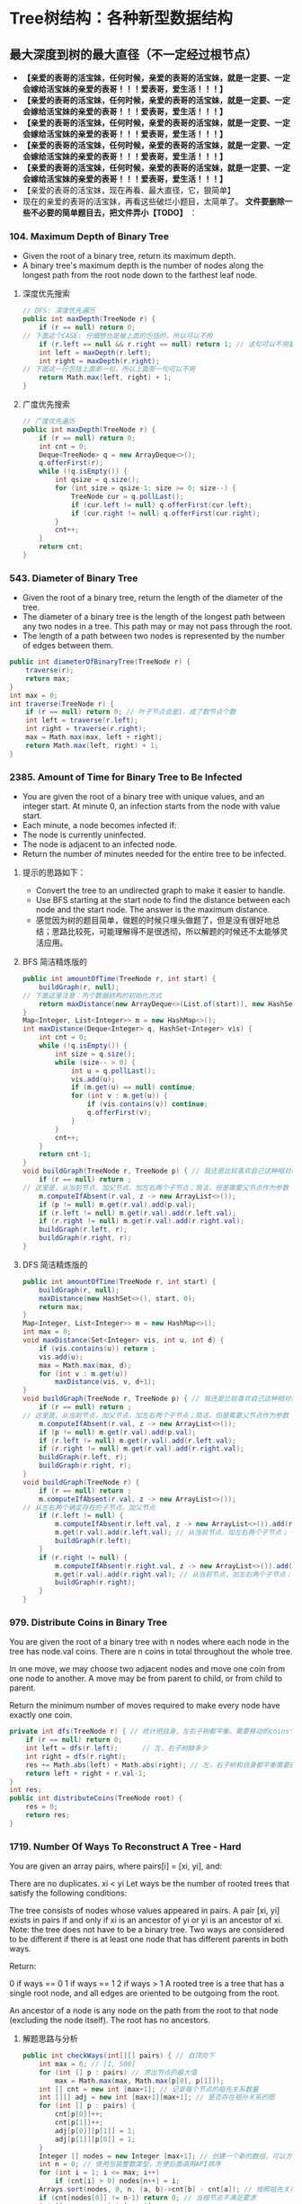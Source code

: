 #+latex_class: book
#+author: deepwaterooo
 
* Tree树结构：各种新型数据结构
** 最大深度到树的最大直径（不一定经过根节点）
- *【亲爱的表哥的活宝妹，任何时候，亲爱的表哥的活宝妹，就是一定要、一定会嫁给活宝妹的亲爱的表哥！！！爱表哥，爱生活！！！】*
- *【亲爱的表哥的活宝妹，任何时候，亲爱的表哥的活宝妹，就是一定要、一定会嫁给活宝妹的亲爱的表哥！！！爱表哥，爱生活！！！】*
- *【亲爱的表哥的活宝妹，任何时候，亲爱的表哥的活宝妹，就是一定要、一定会嫁给活宝妹的亲爱的表哥！！！爱表哥，爱生活！！！】*
- *【亲爱的表哥的活宝妹，任何时候，亲爱的表哥的活宝妹，就是一定要、一定会嫁给活宝妹的亲爱的表哥！！！爱表哥，爱生活！！！】*
- *【亲爱的表哥的活宝妹，任何时候，亲爱的表哥的活宝妹，就是一定要、一定会嫁给活宝妹的亲爱的表哥！！！爱表哥，爱生活！！！】*
- 【亲爱的表哥的活宝妹，现在再看、最大直径，它，狠简单】
- 现在的亲爱的表哥的活宝妹，再看这些破烂小题目，太简单了。 *文件要删除一些不必要的简单题目去，把文件弄小【TODO】* ：
*** 104. Maximum Depth of Binary Tree
- Given the root of a binary tree, return its maximum depth.
- A binary tree's maximum depth is the number of nodes along the longest path from the root node down to the farthest leaf node.
**** 深度优先搜索
#+BEGIN_SRC csharp
// DFS: 深度优先遍历        
public int maxDepth(TreeNode r) {
    if (r == null) return 0;
// 下面这个CASE: 仔细想也是被上面的包括的，所以可以不用
    if (r.left == null && r.right == null) return 1; // 这句可以不用要
    int left = maxDepth(r.left);
    int right = maxDepth(r.right);
// 下面这一行包括上面那一句，所以上面那一句可以不用
    return Math.max(left, right) + 1; 
}
#+END_SRC 
**** 广度优先搜索
#+BEGIN_SRC csharp
// 广度优先遍历
public int maxDepth(TreeNode r) {
    if (r == null) return 0;
    int cnt = 0;
    Deque<TreeNode> q = new ArrayDeque<>();
    q.offerFirst(r);
    while (!q.isEmpty()) {
        int qsize = q.size();
        for (int size = qsize-1; size >= 0; size--) {
            TreeNode cur = q.pollLast();
            if (cur.left != null) q.offerFirst(cur.left);
            if (cur.right != null) q.offerFirst(cur.right);
        }
        cnt++;
    }
    return cnt;
}
#+END_SRC 
*** 543. Diameter of Binary Tree
- Given the root of a binary tree, return the length of the diameter of the tree.
- The diameter of a binary tree is the length of the longest path between any two nodes in a tree. This path may or may not pass through the root.
- The length of a path between two nodes is represented by the number of edges between them.
#+BEGIN_SRC csharp
public int diameterOfBinaryTree(TreeNode r) {
    traverse(r);
    return max;
}
int max = 0;
int traverse(TreeNode r) {
    if (r == null) return 0; // 叶子节点会是1，成了数节点个数
    int left = traverse(r.left);
    int right = traverse(r.right);
    max = Math.max(max, left + right);
    return Math.max(left, right) + 1;
}
#+END_SRC 
*** 2385. Amount of Time for Binary Tree to Be Infected
- You are given the root of a binary tree with unique values, and an integer start. At minute 0, an infection starts from the node with value start.
- Each minute, a node becomes infected if:
- The node is currently uninfected.
- The node is adjacent to an infected node.
- Return the number of minutes needed for the entire tree to be infected.
**** 提示的思路如下： 
- Convert the tree to an undirected graph to make it easier to handle.
- Use BFS starting at the start node to find the distance between each node and the start node. The answer is the maximum distance.
- 感觉因为树的题目简单，做题的时候只埋头做题了，但是没有很好地总结；思路比较死，可能理解得不是很透彻，所以解题的时候还不太能够灵活应用。
**** BFS 简洁精炼版的
#+BEGIN_SRC csharp
public int amountOfTime(TreeNode r, int start) {
    buildGraph(r, null);
// 下面这里注意：丙个数据结构的初始化方式
    return maxDistance(new ArrayDeque<>(List.of(start)), new HashSet<>(Set.of(start)));
}
Map<Integer, List<Integer>> m = new HashMap<>();
int maxDistance(Deque<Integer> q, HashSet<Integer> vis) {
    int cnt = 0;
    while (!q.isEmpty()) {
        int size = q.size();
        while (size-- > 0) {
            int u = q.pollLast();
            vis.add(u);
            if (m.get(u) == null) continue;
            for (int v : m.get(u)) {
                if (vis.contains(v)) continue;
                q.offerFirst(v);
            }
        }
        cnt++;
    }
    return cnt-1; 
}
void buildGraph(TreeNode r, TreeNode p) { // 我还是比较喜欢自己这种相对简洁的方法
    if (r == null) return ;
// 这里是，从当前节点，加父节点，加左右两个子节点；简洁，但是需要父节点作为参数            
    m.computeIfAbsent(r.val, z -> new ArrayList<>());
    if (p != null) m.get(r.val).add(p.val);
    if (r.left != null) m.get(r.val).add(r.left.val);
    if (r.right != null) m.get(r.val).add(r.right.val);
    buildGraph(r.left, r);
    buildGraph(r.right, r);
}
#+END_SRC 
**** DFS 简洁精炼版的

#+BEGIN_SRC csharp
public int amountOfTime(TreeNode r, int start) {
    buildGraph(r, null);
    maxDistance(new HashSet<>(), start, 0);
    return max;
}
Map<Integer, List<Integer>> m = new HashMap<>();
int max = 0;
void maxDistance(Set<Integer> vis, int u, int d) {
    if (vis.contains(u)) return ;
    vis.add(u);
    max = Math.max(max, d);
    for (int v : m.get(u))
        maxDistance(vis, v, d+1);
}
void buildGraph(TreeNode r, TreeNode p) { // 我还是比较喜欢自己这种相对简洁的方法
    if (r == null) return ;
// 这里是，从当前节点，加父节点，加左右两个子节点；简洁，但是需要父节点作为参数            
    m.computeIfAbsent(r.val, z -> new ArrayList<>());
    if (p != null) m.get(r.val).add(p.val);
    if (r.left != null) m.get(r.val).add(r.left.val);
    if (r.right != null) m.get(r.val).add(r.right.val);
    buildGraph(r.left, r);
    buildGraph(r.right, r);
}
void buildGraph(TreeNode r) {
    if (r == null) return ;
    m.computeIfAbsent(r.val, z -> new ArrayList<>());
// 从左右两个确定存在的子节点，加父节点
    if (r.left != null) {
        m.computeIfAbsent(r.left.val, z -> new ArrayList<>()).add(r.val);
        m.get(r.val).add(r.left.val); // 从当前节点，加左右两个子节点；
        buildGraph(r.left);
    }
    if (r.right != null) {
        m.computeIfAbsent(r.right.val, z -> new ArrayList<>()).add(r.val);
        m.get(r.val).add(r.right.val); // 从当前节点，加左右两个子节点；
        buildGraph(r.right);
    }
}
#+END_SRC 

*** 979. Distribute Coins in Binary Tree
You are given the root of a binary tree with n nodes where each node in the tree has node.val coins. There are n coins in total throughout the whole tree.

In one move, we may choose two adjacent nodes and move one coin from one node to another. A move may be from parent to child, or from child to parent.

Return the minimum number of moves required to make every node have exactly one coin.
#+BEGIN_SRC csharp
private int dfs(TreeNode r) { // 统计把自身，左右子树都平衡，需要移动的coins个数
    if (r == null) return 0;
    int left = dfs(r.left);      // 左、右子树缺多少
    int right = dfs(r.right);
    res += Math.abs(left) + Math.abs(right); // 左，右子树和自身都平衡需要的移动数
    return left + right + r.val-1;
}
int res;
public int distributeCoins(TreeNode root) {
    res = 0;
    return res;
}
#+END_SRC

*** 1719. Number Of Ways To Reconstruct A Tree - Hard
You are given an array pairs, where pairs[i] = [xi, yi], and:

There are no duplicates.
xi < yi
Let ways be the number of rooted trees that satisfy the following conditions:

The tree consists of nodes whose values appeared in pairs.
A pair [xi, yi] exists in pairs if and only if xi is an ancestor of yi or yi is an ancestor of xi.
Note: the tree does not have to be a binary tree.
Two ways are considered to be different if there is at least one node that has different parents in both ways.

Return:

0 if ways == 0
1 if ways == 1
2 if ways > 1
A rooted tree is a tree that has a single root node, and all edges are oriented to be outgoing from the root.

An ancestor of a node is any node on the path from the root to that node (excluding the node itself). The root has no ancestors.
**** 解题思路与分析
     #+BEGIN_SRC csharp
public int checkWays(int[][] pairs) { // 自顶向下
    int max = 0; // [1, 500]
    for (int [] p : pairs) // 求出节点的最大值
        max = Math.max(max, Math.max(p[0], p[1]));
    int [] cnt = new int [max+1]; // 记录每个节点的祖先关系数量
    int [][] adj = new int [max+1][max+1]; // 是否存在祖孙关系的图
    for (int [] p : pairs) {
        cnt[p[0]]++;
        cnt[p[1]]++;
        adj[p[0]][p[1]] = 1;
        adj[p[1]][p[0]] = 1;
    }
    Integer [] nodes = new Integer [max+1]; // 创建一个新的数组，可以方便后面的按祖先关系数量大小将节点排序，和将零散的节点集中到前面。
    int n = 0; // 使用包装整数类型，方便后面调用API排序
    for (int i = 1; i <= max; i++) 
        if (cnt[i] > 0) nodes[n++] = i;
    Arrays.sort(nodes, 0, n, (a, b)->cnt[b] - cnt[a]); // 按照祖先关系数量从大到小排序
    if (cnt[nodes[0]] != n-1) return 0; // 当根节点不满足要求
    int [] par = new int [max+1];
    int [][] allPar = new int [max+1][max+1];
    for (int i = 0; i < n; i++) 
        for (int j = i-1; j >= 0; j--) 
            if (adj[nodes[i]][nodes[j]] == 1) {
                par[nodes[i]] = nodes[j]; // 记录父节点
                for (int f = nodes[j]; f != 0; f = par[f]) // 自底向上： 向祖先节点遍历, 记录祖先节点，循环遍历直到根节点
                    allPar[nodes[i]][f] = 1;
                break; // 父节点只有一个，已经找到一个合法父节点，并且更新了所有的父节点，就可以不用再遍历了
            }
    int ans = 1;
    for (int i = 1; i <= max; i++)
        for (int j = i+1; j <= max; j++) {
            if (adj[i][j] == 1 && cnt[i] == cnt[j]) ans = 2; // 可以调换位置，有多个解
            if (adj[i][j] != (allPar[i][j] | allPar[j][i]))
                return 0; // 有冲突，无解，出现在已经记录了当前节点和祖先节点的关系，但是pairs中没有该关系
        }
    return ans;
}
     #+END_SRC
**** 解题思路与分析: dfs: 这个方法好慢
     #+BEGIN_SRC csharp
public int checkWays(int[][] pairs) { // 这个方法好慢
    for (int [] p : pairs) {
        adj.computeIfAbsent(p[0], z -> new HashSet<>()).add(p[1]);
        adj.computeIfAbsent(p[1], z -> new HashSet<>()).add(p[0]);
    }
    return helper(adj.keySet());
}
Map<Integer, Set<Integer>> adj = new HashMap<>();
int helper(Set<Integer> nodes) {
    Map<Integer, List<Integer>> lenMap = new HashMap<>();
    for (Integer v : nodes) 
        lenMap.computeIfAbsent(adj.get(v).size(), z -> new ArrayList<>()).add(v);
    if (!lenMap.containsKey(nodes.size()-1)) return 0; // 不存在合法的根节点
    Integer root = lenMap.get(nodes.size()-1).get(0);  // 这个任命为根的节点是否带有随机性？：lenMap里key为nodes.size()-1的值应该只有一个
    for (Integer v : adj.get(root)) // 因为需要dfs自顶向下深度遍历，这些东西需要移掉
        adj.get(v).remove(root);
    Set<Integer> vis = new HashSet<>();
    Set<Set<Integer>> group = new HashSet<>(); // 以每个节点作为根节点的子树子节点集合
    for (Integer v : nodes)
        if (!v.equals(root) && !vis.contains(v)) {
            Set<Integer> cur = new HashSet<>();
            dfs(vis, v, cur);
            group.add(cur);
        }
    int ans = lenMap.get(nodes.size()-1).size() > 1 ? 2 : 1; // 如果根节点不止不一个，就可能有并行答案
    for (Set<Integer> g : group) { // 自顶向下：遍历根节点下每个节点的建树是否合法、是否唯一
        int tmp = helper(g);
        if (tmp == 0) return 0; // 不存在合法的根节点
        if (tmp == 2) ans = 2;
    }
    return ans;
}
private void dfs(Set<Integer> vis, int node, Set<Integer> cur) {
    vis.add(node);
    cur.add(node);
    for (int next : adj.get(node)) 
        if (!vis.contains(next))
            dfs(vis, next, cur);
}
     #+END_SRC
**** 解题思路与分析
     #+BEGIN_SRC csharp
public int checkWays(int [][] pairs) {
    Map<Integer, Integer> cnt = new HashMap<>(); // 统计结点对中各个结点出现的次数
    Map<Integer, List<Integer>> adj = new HashMap<>();
    for (int [] pair : pairs) {
        int from = pair[0], to = pair[1];
        cnt.put(from, cnt.getOrDefault(from, 0) + 1);
        cnt.put(to, cnt.getOrDefault(to, 0) + 1);
        adj.computeIfAbsent(from, x -> new ArrayList<>()).add(to);
        adj.computeIfAbsent(to, x -> new ArrayList<>()).add(from);
    }
    List<Integer> list = new ArrayList<>(cnt.keySet()); // list of ori nodes 将结点对中的结点存储在List集合中
    list.sort((a, b) -> cnt.get(b) - cnt.get(a)); // 对list集合进行排序
    // pairs中给出了树中所有具有祖孙关系的结点对，很显然，根节点是其他所有结点的祖先
    // 所以根结点在pairs出现的次数应该为为总结点数-1，找不到符合这个关系的结点，那就不符合题目中构树的要求
    if (cnt.get(list.get(0)) != list.size() - 1) return 0;
    // 判断已排序后的结点集合是否有两个结点具有相同出现次数，如果存在，那么这两个结点可以互换，即为两颗树
    int ans = 1;
    for (int [] p : pairs) 
        if (cnt.get(p[0]).equals(cnt.get(p[1]))) {
            ans = 2;
            break;
        }
    // 将所有结点的父结点置为出现结点最多的结点，即根结点
    // 在没有确定除根结点之外的其它结点真正父结点之前，根结点就是它们的祖先
    Map<Integer, Integer> farMap = new HashMap<>();
    Set<Integer> set = new HashSet<>(); // 存储所有父结点
    set.add(list.get(0));
    for (Integer i : list) // 
        farMap.put(i, list.get(0));
    // 处理除最大结点数外，按着构树规则处理其它结点
    for (int i = 1; i < list.size(); ++i) {
        for (Integer s : adj.get(list.get(i))) 
            // 判断当前结点是否为父结点
            if (!set.contains(s)) {
                // 如果s不是父结点，那么就是当前list.get(i)结点的子结点
                // 在没有更新父结点之前，s的父结点和list.get(i)的父结点是相同的(父子在一条链上)
                // 如果父结点不相同，可以理解为s的父结点list.get(i)有多个父结点，显然是不合理的
                //  同样也可以把树理解为图，除根结点之外，所有结点的入度都为1，而上边的情况表示存在一个入度为2的结点
                // 明显与树的构建原理相悖
                if (farMap.get(s) != farMap.get(list.get(i)))
                    return 0;
                farMap.put(s, list.get(i));
            }
        set.add(list.get(i));
    }
    return ans;
}
#+END_SRC
*** 1766. Tree of Coprimes - Hard
There is a tree (i.e., a connected, undirected graph that has no cycles) consisting of n nodes numbered from 0 to n - 1 and exactly n - 1 edges. Each node has a value associated with it, and the root of the tree is node 0.

To represent this tree, you are given an integer array nums and a 2D array edges. Each nums[i] represents the ith node's value, and each edges[j] = [uj, vj] represents an edge between nodes uj and vj in the tree.

Two values x and y are coprime if gcd(x, y) == 1 where gcd(x, y) is the greatest common divisor of x and y.

An ancestor of a node i is any other node on the shortest path from node i to the root. A node is not considered an ancestor of itself.

Return an array ans of size n, where ans[i] is the closest ancestor to node i such that nums[i] and nums[ans[i]] are coprime, or -1 if there is no such ancestor.
**** 解题思路与分析

- 切入点和解题思路
  - 如果用蛮力检查一个节点的所有的祖先节点，那么，一个节点的祖先节点最多能有 n-1n−1 个，显然会超时的。
  - 一个重要的切入点是： \text{nums}[i] \leq 50nums[i]≤50。我们不妨换一种思路：从节点的值 xx 出发，枚举满足 1 \leq y \leq 501≤y≤50 且 \gcd(x,y) = 1gcd(x,y)=1 的 yy，并对每个 yy 找出离着节点 ii 最近的点，最后再在这些点中求出离着当前点最近的点即可。这样只需检查 5050 次即可。
  - 那么，如何对于任一数字 yy，找出离当前节点 ii 最近的祖先节点呢？首先可以想到的是，离着节点 ii 最近的满足条件的祖先节点，也是这些点中 最深 的。我们不妨对每个数字 1 \sim 501∼50 维护一个栈，并采用 dfs 的思路。每当我们要遍历下一个节点时，就把当前节点的编号 （\text{node}node）和节点的深度（\text{level}level）push 到 当前节点的值 （xx） 对应的栈中。这样，栈顶就是数字 xx 的、最深 的节点，也是我们之后需要的关于数字 xx 的 最近 的节点。此外，要记得 dfs 完成后要将之前 push 进去的元素 pop 出来。
- 解题思路
  - 1、邻接表建立，表示每个节点关联的节点
  - 2、准备50个栈，以每个节点的数据值为基准，栈内存储的数据为当前数据值对应的层数及节点i标识
  - 3、遍历到某个节点时，以当前节点为基准，满足gcd条件并且层数最深的为最优解，也就是最近公共祖先节点
  - 4、满足gcd条件可能存在多个节点的数据值，遍历可能的数据值里面，离节点i最近的，通过level来识别；这里需要识别数值和level两重条件
  - 5、为啥取栈顶的元素呢，因为我们压栈的时候，level最大的总是在栈顶的，而这里只需要相同数值里面level最大的即可，因为每轮遍历实际是从根节点到当前节点的，所以计算当前节点时，stack里存储的应该是所有的祖先节点，只需要在所有祖先节点里面取最近的即可

     #+BEGIN_SRC csharp
public int[] getCoprimes(int[] a, int[][] edges) {
    cop = new boolean [51][51];
    for (int i = 1; i < 51; i++) 
        for (int j = 1; j < 51; j++) 
            if (!cop[i][j] && gcd(i, j) == 1) {
                cop[i][j] = true;
                cop[j][i] = true;
            }
    int n = a.length;
    li = new ArrayList[n];
    for (int i = 0; i < n; i++) li[i] = new ArrayList<>();
    for (int [] e : edges) {
        li[e[0]].add(e[1]);
        li[e[1]].add(e[0]);
    }
    ans = new int [n];
    for (int i = 0; i < 51; i++) 
        st[i] = new ArrayDeque<>();
    dfs(0, -1, 0, a);
    return ans;
}
List<Integer>[] li;
ArrayDeque<int []> [] st = new ArrayDeque[51];
boolean [][] cop;
int [] ans;
void dfs(int node, int pre, int level, int [] a) {
    int re = -1, lev = -1;
    for (int i = 1; i < 51; i++) 
        if (st[i].size() > 0 && st[i].peekLast()[0] > lev && cop[i][a[node]]) {
            re = st[i].peekLast()[1];
            lev = st[i].peekLast()[0];
        }
    ans[node] = re;
    for (int next : li[node]) {
        if (next != pre) {
            st[a[node]].offerLast(new int [] {level, node});
            dfs(next, node, level + 1, a);
            st[a[node]].pollLast();
        }
    }
}
int gcd(int x, int y) {
    if (y == 0) return x;
    return gcd(y, x % y);
}
     #+END_SRC
*** 1028. Recover a Tree From Preorder Traversal: 栈 + 迭代，递归 - Hard
We run a preorder depth-first search (DFS) on the root of a binary tree.

At each node in this traversal, we output D dashes (where D is the depth of this node), then we output the value of this node.  If the depth of a node is D, the depth of its immediate child is D + 1.  The depth of the root node is 0.

If a node has only one child, that child is guaranteed to be the left child.

Given the output traversal of this traversal, recover the tree and return its root.
**** 解题思路与分析: 栈 + 迭代
     #+BEGIN_SRC csharp
public TreeNode recoverFromPreorder(String t) {
    Deque<TreeNode> st = new LinkedList<TreeNode>();
    char [] s = t.toCharArray();
    int n = t.length();
    int idx = 0;
    while (idx < n) {
        int lvl = 0;
        while (s[idx] == '-') {
            ++lvl;
            ++idx;
        }
        int val = 0;
        while (idx < n && Character.isDigit(s[idx])) {
            val = val * 10 + (s[idx] - '0');
            ++idx;
        }
        TreeNode node = new TreeNode(val);
        if (lvl == st.size()) {
            if (!st.isEmpty()) 
                st.peekLast().left = node;
        } else {
            while (lvl != st.size()) 
                st.pollLast();
            st.peekLast().right = node;
        }
        st.offerLast(node);
    }
    while (st.size() > 1) st.pollLast();
    return st.peekLast();
}
     #+END_SRC
**** 解题思路与分析: 递归

虽然博主最开始想的递归方法不太容易实现，但其实这道题也是可以用递归来做的，这里我们需要一个全局变量 cur，表示当前遍历字符串S的位置，递归函数还要传递个当前的深度 level。在递归函数中，首先还是要提取短杠的个数，但是这里有个很 tricky 的地方，我们在统计短杠个数的时候，不能更新 cur，因为 cur 是个全局变量，当统计出来的短杠个数跟当前的深度不相同，就不能再继续处理了，如果此时更新了 cur，而没有正确的复原的话，就会出错。博主成功入坑，检查了好久才找出原因。当短杠个数跟当前深度相同时，我们继续提取出结点值，然后新建出结点，对下一层分别调用递归函数赋给新建结点的左右子结点，最后返回该新建结点即可

     #+BEGIN_SRC csharp
private int idx = 0; // 遍历S的全局指针
public TreeNode recoverFromPreorder(String S) {
    if (S.isEmpty()) return null;
    return buildBinaryTree(S.toCharArray(), 0);
}
public TreeNode buildBinaryTree(char[] ss, int depth) {
    // 判定当前节点是否是null
    if (idx + depth >= ss.length || isNullPointer(ss, depth)) return null;
    idx += depth; // idx指针跳过depth个'-'，指向下一个节点的开始位置
    // 左右子树递归
    TreeNode root = new TreeNode(getValue(ss));
    root.left = buildBinaryTree(ss, depth + 1);
    root.right = buildBinaryTree(ss, depth + 1);
    // 返回当前节点
    return root;
}
// 获取当前节点的val值，由于可能有多位，需要遍历一下
public int getValue(char[] ss) {
    int value = 0;
    while (idx < ss.length && ss[idx] != '-') {
        value = value * 10 + (ss[idx] - '0');
        idx ++;
    }
    return value;
}
// 判断当前位置的节点是不是null
public boolean isNullPointer(char[] ss, int depth) {
    for (int i = idx; i < idx + depth; i ++) 
        if (ss[i] != '-') return true;
    return false;
}
     #+END_SRC
- 下面是一个简洁版的代码 
#+BEGIN_SRC csharp
public TreeNode recoverFromPreorder(String S) {
    if (S.isEmpty()) return null;
    n = S.length();
    return buildBinaryTree(S.toCharArray(), 0);
}
private int idx = 0, n; // 遍历S的全局指针
TreeNode buildBinaryTree(char [] s, int level) {
    int cnt = 0, val = 0;
    while (idx + cnt < n && s[idx + cnt] == '-') ++cnt;
    if (cnt != level) return null;
    idx += cnt;
    for (; idx < n && s[idx] != '-'; idx++) 
        val = val * 10 + s[idx] - '0';
    TreeNode r =  new TreeNode(val);
    r.left = buildBinaryTree(s, level + 1);
    r.right = buildBinaryTree(s, level + 1);
    return r;
}
#+END_SRC
*** 1932. Merge BSTs to Create Single BST
You are given n BST (binary search tree) root nodes for n separate BSTs stored in an array trees (0-indexed). Each BST in trees has at most 3 nodes, and no two roots have the same value. In one operation, you can:

Select two distinct indices i and j such that the value stored at one of the leaves of trees[i] is equal to the root value of trees[j].
Replace the leaf node in trees[i] with trees[j].
Remove trees[j] from trees.
Return the root of the resulting BST if it is possible to form a valid BST after performing n - 1 operations, or null if it is impossible to create a valid BST.

A BST (binary search tree) is a binary tree where each node satisfies the following property:

Every node in the node's left subtree has a value strictly less than the node's value.
Every node in the node's right subtree has a value strictly greater than the node's value.
A leaf is a node that has no children.
#+BEGIN_SRC csharp
public TreeNode canMerge(List<TreeNode> trees) {
    final int size = trees.size();
    final Map<Integer, TreeNode> roots = new HashMap<>(size);
    for (final TreeNode node : trees) 
        roots.put(node.val, node);
    for (final TreeNode node : trees) {
        if (roots.containsKey(node.val)) { // 这里判断：是因为接下来buildTree会将可以合并的子树键值对删除并回收利用建大树了
            final TreeNode root = buildTree(roots, node);
            roots.put(root.val, root);    // update root node
        }
    }
    if (roots.size() != 1) return null;   // 无法合并所有的子树
    final TreeNode root = roots.values().iterator().next(); // 只有这一颗树根
    return isValid(root, Integer.MIN_VALUE, Integer.MAX_VALUE) ? root : null;
}
private TreeNode buildTree(Map<Integer, TreeNode> roots, TreeNode node) { // 用recursion把所有需要/可以合并的子树建成一棵完整大树，方法很传神
    final TreeNode next = roots.remove(node.val); // map.remove()返回值: 如果存在key, 则删除并返回value；如果不存在则返回null
    if (next != null) {
        if (next.left != null) node.left = buildTree(roots, next.left);
        if (next.right != null) node.right = buildTree(roots, next.right);
    }
    return node;
}
private boolean isValid(TreeNode node, int min, int max) { // 这些个递归写得很传功力，要活学活用到出神入化。。。。。。
    if (node == null) return true;
    final int value = node.val;
    if (value <= min || value >= max) return false;
    return isValid(node.left, min, value) && isValid(node.right, value, max);
}
#+END_SRC

*** 687. Longest Univalue Path
Given the root of a binary tree, return the length of the longest path, where each node in the path has the same value. This path may or may not pass through the root.

The length of the path between two nodes is represented by the number of edges between them.
- 此题与求二叉树的最长路径边长相似，只是此题要求是节点值相同的路径，也就是说在找最长路径的时候，还需要判断节点值，要是不相同，就重置为0，在此期间，我们使用一个全局变量来存储最长节点值相同路径的边长。
#+BEGIN_SRC csharp
private int topDownTraverse(TreeNode r) { 
    if (r == null) return 0;
    int left = topDownTraverse(r.left);
    int right = topDownTraverse(r.right);
    if (r.left == null || r.left.val != r.val) left = 0;
    if (r.right == null || r.right.val != r.val) right = 0;
    max = Math.max(max, left + right);
    return Math.max(left, right) + 1;
}
int max = 0;
public int longestUnivaluePath(TreeNode root) {
    if (root == null) return 0;
    topDownTraverse(root);
    return max;
}
#+END_SRC

*** 652. Find Duplicate Subtrees
Given the root of a binary tree, return all duplicate subtrees.

For each kind of duplicate subtrees, you only need to return the root node of any one of them.

Two trees are duplicate if they have the same structure with the same node values.
#+BEGIN_SRC csharp
private String duplicate(TreeNode node) {
    if(node == null) return "X";
    String l = duplicate(node.left);
    String r = duplicate(node.right);
    String s = Integer.toString(node.val) + "-" + l + "-" + r;
    map.put(s, map.getOrDefault(s, 0)+1);
    if (map.get(s) == 2)
        list.add(node);
    return s;
}
HashMap<String,Integer> map = new HashMap<>();
ArrayList list = new ArrayList<>();
public List findDuplicateSubtrees(TreeNode root) {
    duplicate(root);
    return list;
}
#+END_SRC
- 看一下构造的图的效果图
#+BEGIN_SRC csharp
      1 -> root
    2, 3,  ->
4, #| 2, 4,  ->
#.#| 4, #| #.#|  ->
#.#|  ->

map.size(): 4
3-2-4-X-X-X-4-X-X, 1
1-2-4-X-X-X-3-2-4-X-X-X-4-X-X, 1
2-4-X-X-X, 2
4-X-X, 3

res.size(): 2
TREE Level order traversal:
      4 -> root
    #.#|  ->

TREE Level order traversal:
      2 -> root
    4, #|  ->
#.#|  ->
#+END_SRC
- 一种dfs的写法
#+BEGIN_SRC csharp
HashSet<String> set, added;
List<TreeNode> list;
public List<TreeNode> findDuplicateSubtrees(TreeNode root) {
    set = new HashSet();
    added = new HashSet();
    list = new ArrayList();
    StringBuilder ret = dfs(root);
    return list;
}
private StringBuilder dfs(TreeNode root){
    if (root == null) return null;
    StringBuilder sbL = dfs(root.left), sbR = dfs(root.right);
    if (sbL == null && sbR == null){
        sbL = new StringBuilder();
        sbL.append(root.val);
    } else if (sbL != null){
        sbL.append(" " + root.val);
        if (sbR != null){
            sbL.append(' ');
            sbL.append(sbR);
        } else sbL.append(" n");
    } else if (sbL == null){
        if (sbR != null){
            sbR.insert(0, " n " + root.val);
            sbL = sbR;
        }
    }
    String temp = sbL.toString();
    if (set.contains(temp) && !added.contains(temp)){
        list.add(root);
        added.add(temp);

    }
    set.add(temp);
    return sbL;
}
#+END_SRC
- 这个跑起来很高效，可惜我看不懂。。。。。以后再慢慢消化吧
- https://leetcode.com/problems/find-duplicate-subtrees/discuss/1418487/Java-beats-99.5-in-time
#+BEGIN_SRC csharp
Map<Integer, Integer> count;           // frequency of each subtree represented in string
Map<List<Integer>, Integer> numberMap; // ** not hashset since it cannot reserve element order
List<TreeNode> ans;
int globalNumber = 1;
public List<TreeNode> findDuplicateSubtrees(TreeNode root) {
    count = new HashMap();
    numberMap = new HashMap();
    ans = new ArrayList();
    collect(root);
    return ans;
}
public int collect(TreeNode node) {
    if (node == null) return 0;
    int leftNumber = collect(node.left);
    int rightNumber = collect(node.right);
    List<Integer> numberExp = new ArrayList<>(); // construct expression
    numberExp.add(node.val);
    numberExp.add(leftNumber);
    numberExp.add(rightNumber);
    if (!numberMap.containsKey(numberExp)) { // update numberMap
        numberMap.put(numberExp, globalNumber);
        globalNumber++;
    }
    // check number frequency. if == 2, meaning duplication then add to result
    int rootNumber = numberMap.get(numberExp).intValue();
    count.put(rootNumber, count.getOrDefault(rootNumber, 0)+1);
    if (count.get(rootNumber) == 2) // not >=2, otherwise ans will have duplicated nodes
        ans.add(node);
    return rootNumber;
}
#+END_SRC
#+BEGIN_SRC csharp
count.size(): 4
1, 3
2, 2
3, 1
4, 1
numberMap.size(): 4
2, 1, 0,
2
3, 2, 1,
3
1, 2, 3,
4
4, 0, 0,
1
#+END_SRC

*** Create Sorted Array through Instructions
Given an integer array instructions, you are asked to create a sorted array from the elements in instructions. You start with an empty container nums. For each element from left to right in instructions, insert it into nums. The cost of each insertion is the minimum of the following:
The number of elements currently in nums that are strictly less than instructions[i].
The number of elements currently in nums that are strictly greater than instructions[i].
For example, if inserting element 3 into nums = [1,2,3,5], the cost of insertion is min(2, 1) (elements 1 and 2 are less than 3, element 5 is greater than 3) and nums will become [1,2,3,3,5].
Return the total cost to insert all elements from instructions into nums. Since the answer may be large, return it modulo 109 + 7
#+BEGIN_SRC csharp
// https://blog.csdn.net/qq_28033719/article/details/112506925
private static int N = 100001;
private static int [] tree = new int [N]; // 拿元素值作为 key 对应 tree 的下标值
public int lowbit(int i) {
    return i & -i;
}
public void update(int i, int v) { // 更新父节点
    while (i <= N) {
        tree[i] += v;
        i += lowbit(i);
    }
}
public int getSum(int i) { // 得到以 i 为下标1-based的所有子、叶子节点的和， 也就是[1, i]的和，1-based
    int ans = 0;
    while (i > 0) {
        ans += tree[i];
        i -= lowbit(i);
    }
    return ans;
}
public int createSortedArray(int[] instructions) {
    int n = instructions.length;
    long res = 0;
    Arrays.fill(tree, 0);
    for (int i = 0; i < n; i++) {
        //              严格小于此数的个数 严格大于此数的个数： 为总个数（不含自己） - 小于自己的个数
        res += Math.min(getSum(instructions[i]-1), i-getSum(instructions[i])); 
        update(instructions[i], 1);
    }
    return (int)(res % ((int)Math.pow(10, 9) + 7));
}
#+END_SRC

*** 1696. Jump Game VI
You are given a 0-indexed integer array nums and an integer k.
You are initially standing at index 0. In one move, you can jump at most k steps forward without going outside the boundaries of the array. That is, you can jump from index i to any index in the range [i + 1, min(n - 1, i + k)] inclusive.
You want to reach the last index of the array (index n - 1). Your score is the sum of all nums[j] for each index j you visited in the array.
Return the maximum score you can get.
#+BEGIN_SRC csharp
public int maxResult(int[] nums, int k) { // O(N) DP with double ended queue
    int n = nums.length;
    int [] dp = new int[n];
    ArrayDeque<Integer> q = new ArrayDeque<>();
    for (int i = 0; i < n; i++) {
        while (!q.isEmpty() && q.peekFirst() < i-k) // 头大尾小
            q.removeFirst();
        dp[i] = nums[i] + (q.isEmpty() ? 0 : dp[q.peekFirst()]);
        while (q.size() > 0 && dp[q.peekLast()] <= dp[i])
            q.removeLast();
        q.addLast(i);
    }
    return dp[n-1];
}
public int maxResult(int[] nums, int k) { // BigO: O (NlogN)
    int n = nums.length;
    int [] dp = new int[n];
    Queue<int []> q = new PriorityQueue<>(Comparator.comparingInt(e -> -e[0]));
    for (int i = 0; i < n; i++) {
        while (!q.isEmpty() && q.peek()[1] + k < i)
            q.poll();
        dp[i] = nums[i] + (q.isEmpty() ? 0 : q.peek()[0]);
        q.add(new int[] {dp[i], i});
    }
    return dp[n-1];
}
#+END_SRC

*** 1345. Jump Game IV - Hard
Given an array of integers arr, you are initially positioned at the first index of the array.

In one step you can jump from index i to index:
#+BEGIN_SRC kotlin
i + 1 where: i + 1 < arr.length.
i - 1 where: i - 1 >= 0.
#+END_SRC
j where: arr[i] == arr[j] and i != j.

Return the minimum number of steps to reach the last index of the array.

Notice that you can not jump outside of the array at any time.
**** 解题思路与分析
- 首先题目给出了起点和终点，分别是数组的头部和尾部，另外，每次跳跃我们可以跳向相邻的左右2点以及与当前数值相同的所有点。描述到这里，题目的图形结构已经非常清晰，这实际上是一道，在已知起点和终点的情况下，求图中最短路径的问题。如果你经常看我的博客，你会马上想到，求最短路径的首选应该是bfs，某些情况下dfs也是可行的。
- 接下来看解题步骤，既然是图型题，我们需要先将图构建出来，比较重要的部分应该是数组中值相同的部分，我们定义一个Map，key是数值，value是具有该数值的数组下标集合。另外这里有一处可以优化的地方，比如数组中有一连串的相同数字：
#+BEGIN_SRC kotlin
arr = [11,22,7,7,7,7,7,7,7,22,13]
#+END_SRC
- 对于数组中连续的数字7，实际上起作用的只有首尾两个，其他7无论如何跳都不会优于两边的两个7的。因此，当遇上连续相同数字时，我们只在map中保存首尾2个即可。图形结构构建好之后，就是标准的bfs解题逻辑
- 这就是个BFS的题，唯一注意的是：如果left, current, right 都是同一个数，那么HashMap<Integer, List<Integer>> 又要重新访问一遍，那么解决办法就是访问过当前node的所有index之后，立刻清零；这样每个index只访问一遍；O(N)
- 自已写的臭长的代码
     #+BEGIN_SRC csharp
public int minJumps(int [] a) {
    int n = a.length;
    if (n == 1) return 0;
    boolean [] vis = new boolean [n];
    Map<Integer, List<Integer>> m = new HashMap<>();
    for (int i = 0; i < n; i++) {
        if (i-1 >= 0 && a[i-1] == a[i] && i+1 < n && a[i+1] == a[i]) { // 任何一端的相等元素都可以cover当前元素，直接跳过
            vis[i] = true;
            continue;
        }
        m.computeIfAbsent(a[i], z -> new ArrayList<>()).add(i);
    }
    Deque<Integer> q = new ArrayDeque<>();
    Set<Integer> sc = new HashSet<>(); // set of current
    Set<Integer> sn = new HashSet<>(); // set of next
    sc.add(0);
    int cnt = 0;
    while (sc.size() > 0) {
        for (int v : sc) q.offerLast(v);
        while (!q.isEmpty()) {
            int cur = q.pollFirst();
            if (cur == n-1) return cnt;
            vis[cur] = true;
            if (cur < n-1 && !vis[cur+1]) sn.add(cur+1);
            if (cur > 0 && !vis[cur-1]) sn.add(cur-1);
            for (int idx : m.get(a[cur])) {
                if (vis[idx] || idx == cur) continue;
                if (idx == n-1) return cnt + 1;
                sn.add(idx);
            }
            m.put(a[cur], new ArrayList<>()); // 每个相同数值只处理一次进队列操作
        }
        sc.clear();
        sc.addAll(sn);
        sn.clear();
        cnt++;
    }
    return -1;
}
 #+END_SRC
- 再看一下别人逻辑清晰的代码
#+BEGIN_SRC csharp
public int minJumps(int [] a) { // 思路简洁：比上面的方法快了很多
    int n = a.length;
    Map<Integer, List<Integer>> m = new HashMap<>();
    for (int i = 0; i < n; i++) 
        m.computeIfAbsent(a[i], z -> new ArrayList<>()).add(i);
    int cnt = 0;
    boolean [] vis = new boolean [n];
    Deque<Integer> q = new ArrayDeque<>();
    q.offerLast(0);
    vis[0] = true;
    while (!q.isEmpty()) {
        for (int z = q.size()-1; z >= 0; z--) {
            int cur = q.pollFirst();
            if (cur == n-1) return cnt;
            for (int idx : m.get(a[cur])) 
                if (idx != cur && !vis[idx]) {
                    q.offerLast(idx);
                    vis[idx] = true;
                }
            if (cur-1 >= 0 && !vis[cur-1]) {
                q.offerLast(cur-1);
                vis[cur-1] = true;
            }
            if (cur+1 < n && !vis[cur+1]) {
                q.offerLast(cur+1);
                vis[cur+1] = true;
            }
            m.put(a[cur], new ArrayList<>()); // 清零操作：每个相同数值只做入队列操作一次
        }
        cnt++;
    }
    return -1;
}
#+END_SRC 

*** 968. Binary Tree Cameras
You are given the root of a binary tree. We install cameras on the tree nodes where each camera at a node can monitor its parent, itself, and its immediate children.
Return the minimum number of cameras needed to monitor all nodes of the tree.
#+BEGIN_SRC csharp
// 对于每个节点，有一下三种case：
// case（1）：如果它有一个孩子，且这个孩子是叶子（状态0），则它需要摄像头，res ++，然后返回1，表示已经给它装上了摄像头。
// case（2）：如果它有一个孩子，且这个孩子是叶子的父节点（状态1），那么它已经被覆盖，返回2。
// case（0）：否则，这个节点无孩子，或者说，孩子都是状态2，那么我们将这个节点视为叶子来处理。
// 由于dfs最终返回后，整棵树的根节点的状态还未处理，因此需要判断，若根节点被视为叶子，需要在其上加一个摄像头。
private int dfs(TreeNode r) {
    // 空节点不需要被覆盖，归入情况2
    if (r == null) return 2; // do not need cover
    int left = dfs(r.left);  // 递归求左右孩子的状态
    int right = dfs(r.right);
    // 获取左右孩子状态之后的处理
    // 有叶子孩子，加摄像头，归入情况1
    if (left == 0 || right == 0) {
        res ++;
        return 1;
    }
    // 孩子上有摄像头，说明此节点已被覆盖，情况2; 
    if (left == 1 || right == 1) return 2;
    return 0;
}
int res = 0;
public int minCameraCover(TreeNode root) {
    // 若根节点被视为叶子，需要在其上加一个摄像头
    return (dfs(root) == 0 ? 1 : 0) + res;
}
#+END_SRC
*** 112. Path Sum
Given the root of a binary tree and an integer targetSum, return true if the tree has a root-to-leaf path such that adding up all the values along the path equals targetSum.

A leaf is a node with no children.
#+BEGIN_SRC csharp
int cnt = 0; // 用一个全局变量 
public boolean hasPathSum(TreeNode r, int t) {
    if (r == null) return false;
    cnt += r.val;
    if (r.left == null && r.right == null) // {
        if (cnt == t) return true;
        // return false; // 这一句可以不要，是因为还可以再往下遍历一层，会自动返回false
    // }
    boolean left = hasPathSum(r.left, t);
    boolean right = hasPathSum(r.right, t);
    cnt -= r.val;
    return left || right;
}
// 下面是太习惯用两个方法来写，以至于用一个方法写，不太适应        
public boolean hasPathSum(TreeNode r, int t) {
    traversal(r, 0, t);
    return vis;
}
boolean vis = false;
void traversal(TreeNode r, int v, int t) {
    if (r == null) return ;
    if (r.left == null && r.right == null) {
        if (v + r.val == t) vis = true;
        return ;
    }
    traversal(r.left, v + r.val, t);
    traversal(r.right, v + r.val, t);
}
#+END_SRC 
- *【亲爱的表哥的活宝妹，任何时候，亲爱的表哥的活宝妹，就是一定要、一定会嫁给活宝妹的亲爱的表哥！！！爱表哥，爱生活！！！】*
- *【TODO】：参照、按照、【刷题机器】的总结，把【高难度的、各种树】与【图】总结懂、总结透彻！！*
** 【树基础】：二叉树 Morris 遍历: *【亲爱的表哥的活宝妹，任何时候，亲爱的表哥的活宝妹，就是一定要、一定会嫁给活宝妹的亲爱的表哥！！！爱表哥，爱生活！！！】*
- *【TODO】：找个 LeetCode Morris 遍历的题目写，细节、没想明白*
- 【TODO】：中午，下午，自己写一遍，必要的练习，都要自己写一遍 java 或者 c++
- *【亲爱的表哥的活宝妹，任何时候，亲爱的表哥的活宝妹，就是一定要、一定会嫁给活宝妹的亲爱的表哥！！！爱表哥，爱生活！！！】*
- 二叉树遍历的核心问题是，当遍历当前节点的子节点后，如何返回当前节点并继续遍历。遍历二叉树的递归方法和非递归方法都使用了栈结构，记录返回路径，来实现从下层到上层的移动。其空间复杂度最好时为 O(\log n)，最坏时为 O(n)（二叉树呈线性）。
- Morris 遍历的实质是避免使用栈，利用底层节点空闲的 right 指针指回上层的某个节点，从而完成下层到上层的移动。
- Morris 遍历的过程
  - 假设来到当前节点 cur，开始时来到根节点位置。
  - 如果 cur 为空时遍历停止，否则进行以下过程。
  - 如果 cur 没有左子树，cur 向右移动（cur = cur->right）。
  - 如果 cur 有左子树，找到左子树上最右的节点，记为 mostRight。
  - 如果 mostRight 的 right 指针指向空，让其指向 cur，然后 cur 向左移动（cur = cur->left）。
  - 如果 mostRight 的 right 指针指向 cur，将其修改为 null，然后 cur 向右移动（cur = cur->right）。
- 这里先举个例子：
  
[[./pic/Tree_20241008_134143.png]]
#+BEGIN_SRC java
void morris(TreeNode root) {
    TreeNode cur = root;
    while (cur != null) {
        System.out.println("cur.val: " + cur.val);
// 下面这个分支：曾经被搜索到、作为过 rightMost 【叶子节点、其右节点不再为空】的，会被链接到、其先前 cur 的节点！！！
        if (cur.left == null) {
            cur = cur.right; 
            continue;
        }
        // 找到当前节点的左子树的最右节点
        TreeNode rightMost = cur.left;
        // 寻找 rightMost.l 子树里，最右的节点，将其 right 指针，指向【当前节点】
// 【写错了】：遍历到：【左子树的：最右、非空、右节点】如此，才能保证：遍历完【左子树】去遍历【右子树】
        // while (rightMost.right != null)  
        while (rightMost.right != null && rightMost.right != cur)  // 遍历到：【左子树的：最右、非空、右节点】如此，才能保证：遍历完【左子树】去遍历【右子树】
            rightMost = rightMost.right;
        // 有【前后】 2 次：遍历当前节点 rightMost
        if (rightMost.right == null) { // 第一次遍历到：赋值，将其 right 指针，指向【当前节点 cur】
            // 遍历中搭建：【临时指针】，指向，当前父节点
            System.out.println("rightMost.val: " + rightMost.val);
            rightMost.right = cur;
            cur = cur.left; // 当前节点：向左移动
        } else { // 【TODO】：什么情况下，会走到这个分支的？？？
            // 如果最右节点的right指针指向当前节点，说明左子树已经遍历完毕，进入右子树
            rightMost.right = null;
            cur = cur.right; // 当前节点：向右移动.
        }
    }
#+END_SRC
